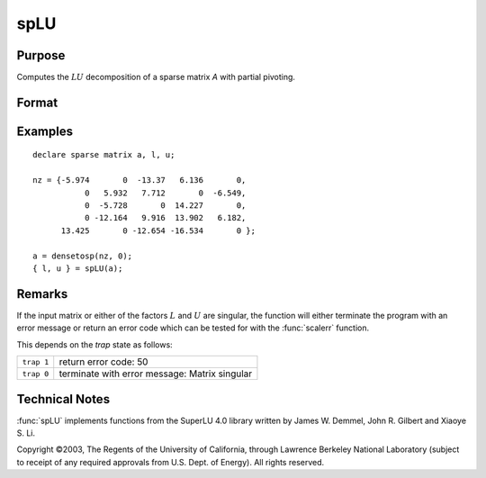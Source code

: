 
spLU
==============================================

Purpose
----------------
Computes the :math:`LU` decomposition of a sparse matrix *A* with partial pivoting.

Format
----------------
.. function:: { l, u } = spLU(a)

    :param a: N x N non-singular sparse matrix.
    :type a: sparse matrix

    :return l: . This is a "scrambled" lower-triangular, sparse
        matrix that has been reordered based upon the row pivoting.

    :rtype l: NxN sparse matrix

    :return u: . This is an "scrambled" upper-triangular, sparse
        matrix that has been reordered based upon column pivoting to preserve sparsity.

    :rtype u: NxN sparse matrix

Examples
----------------

::

    declare sparse matrix a, l, u;

    nz = {-5.974       0  -13.37   6.136       0,
               0   5.932   7.712       0  -6.549,
               0  -5.728       0  14.227       0,
               0 -12.164   9.916  13.902   6.182,
          13.425       0 -12.654 -16.534       0 };

    a = densetosp(nz, 0);
    { l, u } = spLU(a);

Remarks
-------

If the input matrix or either of the factors :math:`L` and :math:`U` are singular, the
function will either terminate the program with an error message or
return an error code which can be tested for with the :func:`scalerr` function.

This depends on the `trap` state as follows:

============ =====================
``trap 1``   return error code: 50
``trap 0``   terminate with error message: Matrix singular
============ =====================

Technical Notes
----------------

:func:`spLU` implements functions from the SuperLU 4.0 library written by James
W. Demmel, John R. Gilbert and Xiaoye S. Li.

Copyright ©2003, The Regents of the University of California, through
Lawrence Berkeley National Laboratory (subject to receipt of any
required approvals from U.S. Dept. of Energy). All rights reserved.

.. seealso:: Functions :func:`spLDL`
